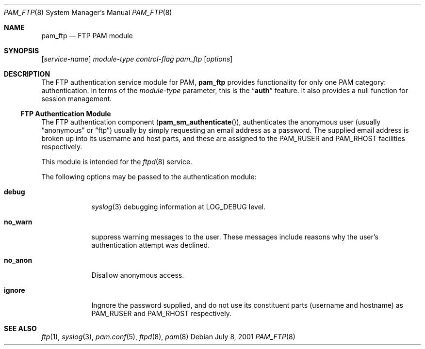 .\" Copyright (c) 2001 Mark R V Murray
.\" All rights reserved.
.\"
.\" Redistribution and use in source and binary forms, with or without
.\" modification, are permitted provided that the following conditions
.\" are met:
.\" 1. Redistributions of source code must retain the above copyright
.\"    notice, this list of conditions and the following disclaimer.
.\" 2. Redistributions in binary form must reproduce the above copyright
.\"    notice, this list of conditions and the following disclaimer in the
.\"    documentation and/or other materials provided with the distribution.
.\"
.\" THIS SOFTWARE IS PROVIDED BY THE AUTHOR AND CONTRIBUTORS ``AS IS'' AND
.\" ANY EXPRESS OR IMPLIED WARRANTIES, INCLUDING, BUT NOT LIMITED TO, THE
.\" IMPLIED WARRANTIES OF MERCHANTABILITY AND FITNESS FOR A PARTICULAR PURPOSE
.\" ARE DISCLAIMED.  IN NO EVENT SHALL THE AUTHOR OR CONTRIBUTORS BE LIABLE
.\" FOR ANY DIRECT, INDIRECT, INCIDENTAL, SPECIAL, EXEMPLARY, OR CONSEQUENTIAL
.\" DAMAGES (INCLUDING, BUT NOT LIMITED TO, PROCUREMENT OF SUBSTITUTE GOODS
.\" OR SERVICES; LOSS OF USE, DATA, OR PROFITS; OR BUSINESS INTERRUPTION)
.\" HOWEVER CAUSED AND ON ANY THEORY OF LIABILITY, WHETHER IN CONTRACT, STRICT
.\" LIABILITY, OR TORT (INCLUDING NEGLIGENCE OR OTHERWISE) ARISING IN ANY WAY
.\" OUT OF THE USE OF THIS SOFTWARE, EVEN IF ADVISED OF THE POSSIBILITY OF
.\" SUCH DAMAGE.
.\"
.\" $FreeBSD$
.\"
.Dd July 8, 2001
.Dt PAM_FTP 8
.Os
.Sh NAME
.Nm pam_ftp
.Nd FTP PAM module
.Sh SYNOPSIS
.Op Ar service-name
.Ar module-type
.Ar control-flag
.Pa pam_ftp
.Op Ar options
.Sh DESCRIPTION
The FTP authentication service module for PAM,
.Nm
provides functionality for only one PAM category:
authentication.
In terms of the
.Ar module-type
parameter, this is the
.Dq Li auth
feature.
It also provides a null function for session management.
.Ss FTP Authentication Module
The FTP authentication component
.Pq Fn pam_sm_authenticate ,
authenticates the anonymous user
(usually
.Dq anonymous
or
.Dq ftp )
usually by simply requesting an email address as a password.
The supplied email address is broken up
into its username and host parts,
and these are assigned to the
.Dv PAM_RUSER
and
.Dv PAM_RHOST
facilities respectively.
.Pp
This module is intended for the
.Xr ftpd 8
service.
.Pp
The following options may be passed to the authentication module:
.Bl -tag -width ".Cm no_warn"
.It Cm debug
.Xr syslog 3
debugging information at
.Dv LOG_DEBUG
level.
.It Cm no_warn
suppress warning messages to the user.
These messages include
reasons why the user's
authentication attempt was declined.
.It Cm no_anon
Disallow anonymous access.
.It Cm ignore
Ingnore the password supplied,
and do not use its constituent parts
(username and hostname)
as
.Dv PAM_RUSER
and
.Dv PAM_RHOST
respectively.
.El
.Sh SEE ALSO
.Xr ftp 1 ,
.Xr syslog 3 ,
.Xr pam.conf 5 ,
.Xr ftpd 8 ,
.Xr pam 8
